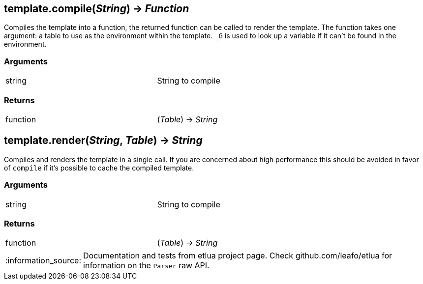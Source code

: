 
== *template.compile*(_String_) -> _Function_
Compiles the template into a function, the returned function can be called to render the template. The function takes one argument: a table to use as the environment within the template. `_G` is used to look up a variable if it can't be found in the environment.

=== Arguments
[width="72%"]
|===
|string| String to compile
|===

=== Returns
[width="72%"]
|===
|function| (_Table_) -> _String_
|===

== *template.render*(_String_, _Table_) -> _String_
Compiles and renders the template in a single call. If you are concerned about high performance this should be avoided in favor of `compile` if it's possible to cache the compiled template.

=== Arguments
[width="72%"]
|===
|string| String to compile
|===

=== Returns
[width="72%"]
|===
|function| (_Table_) -> _String_
|===

:note-caption: :information_source:
[NOTE]
====
Documentation and tests from etlua project page.
Check github.com/leafo/etlua for information on the `Parser` raw API.
====
